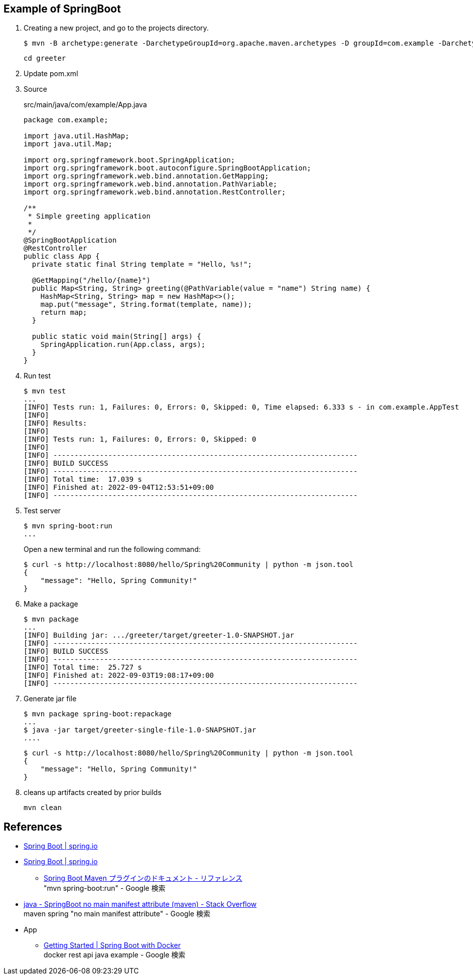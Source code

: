 == Example of SpringBoot

. Creating a new project, and go to the projects directory.
+
[source,console]
----
$ mvn -B archetype:generate -DarchetypeGroupId=org.apache.maven.archetypes -D groupId=com.example -DarchetypeVersion=1.4 -DartifactId=greeter-single-file
----
+
----
cd greeter
----

. Update pom.xml

. Source
+
[source,java]
.src/main/java/com/example/App.java
----
package com.example;

import java.util.HashMap;
import java.util.Map;

import org.springframework.boot.SpringApplication;
import org.springframework.boot.autoconfigure.SpringBootApplication;
import org.springframework.web.bind.annotation.GetMapping;
import org.springframework.web.bind.annotation.PathVariable;
import org.springframework.web.bind.annotation.RestController;

/**
 * Simple greeting application
 *
 */
@SpringBootApplication
@RestController
public class App {
  private static final String template = "Hello, %s!";

  @GetMapping("/hello/{name}")
  public Map<String, String> greeting(@PathVariable(value = "name") String name) {
    HashMap<String, String> map = new HashMap<>();
    map.put("message", String.format(template, name));
    return map;
  }

  public static void main(String[] args) {
    SpringApplication.run(App.class, args);
  }
}
----

. Run test
+
[source,console]
----
$ mvn test
...
[INFO] Tests run: 1, Failures: 0, Errors: 0, Skipped: 0, Time elapsed: 6.333 s - in com.example.AppTest
[INFO]
[INFO] Results:
[INFO]
[INFO] Tests run: 1, Failures: 0, Errors: 0, Skipped: 0
[INFO]
[INFO] ------------------------------------------------------------------------
[INFO] BUILD SUCCESS
[INFO] ------------------------------------------------------------------------
[INFO] Total time:  17.039 s
[INFO] Finished at: 2022-09-04T12:53:51+09:00
[INFO] ------------------------------------------------------------------------
----

. Test server
+
[source,console]
----
$ mvn spring-boot:run
...
----
+
Open a new terminal and run the following command:
+
[source,console]
----
$ curl -s http://localhost:8080/hello/Spring%20Community | python -m json.tool
{
    "message": "Hello, Spring Community!"
}
----

. Make a package
+
[source,console]
----
$ mvn package
...
[INFO] Building jar: .../greeter/target/greeter-1.0-SNAPSHOT.jar
[INFO] ------------------------------------------------------------------------
[INFO] BUILD SUCCESS
[INFO] ------------------------------------------------------------------------
[INFO] Total time:  25.727 s
[INFO] Finished at: 2022-09-03T19:08:17+09:00
[INFO] ------------------------------------------------------------------------
----

. Generate jar file
+
----
$ mvn package spring-boot:repackage
...
$ java -jar target/greeter-single-file-1.0-SNAPSHOT.jar
....
----
+
----
$ curl -s http://localhost:8080/hello/Spring%20Community | python -m json.tool
{
    "message": "Hello, Spring Community!"
}
----

. cleans up artifacts created by prior builds
+
[source,console]
----
mvn clean
----

== References
* https://spring.io/projects/spring-boot[Spring Boot | spring.io^]
* https://spring.pleiades.io/projects/spring-boot[Spring Boot | spring.io^]
** https://spring.pleiades.io/spring-boot/docs/current/maven-plugin/reference/htmlsingle/[Spring Boot Maven プラグインのドキュメント - リファレンス^] +
   "mvn spring-boot:run" - Google 検索
* https://stackoverflow.com/questions/54867295/springboot-no-main-manifest-attribute-maven[java - SpringBoot no main manifest attribute (maven) - Stack Overflow^] +
  maven spring "no main manifest attribute" - Google 検索
* App
** https://spring.io/guides/gs/spring-boot-docker/[Getting Started | Spring Boot with Docker^] +
   docker rest api java example - Google 検索
